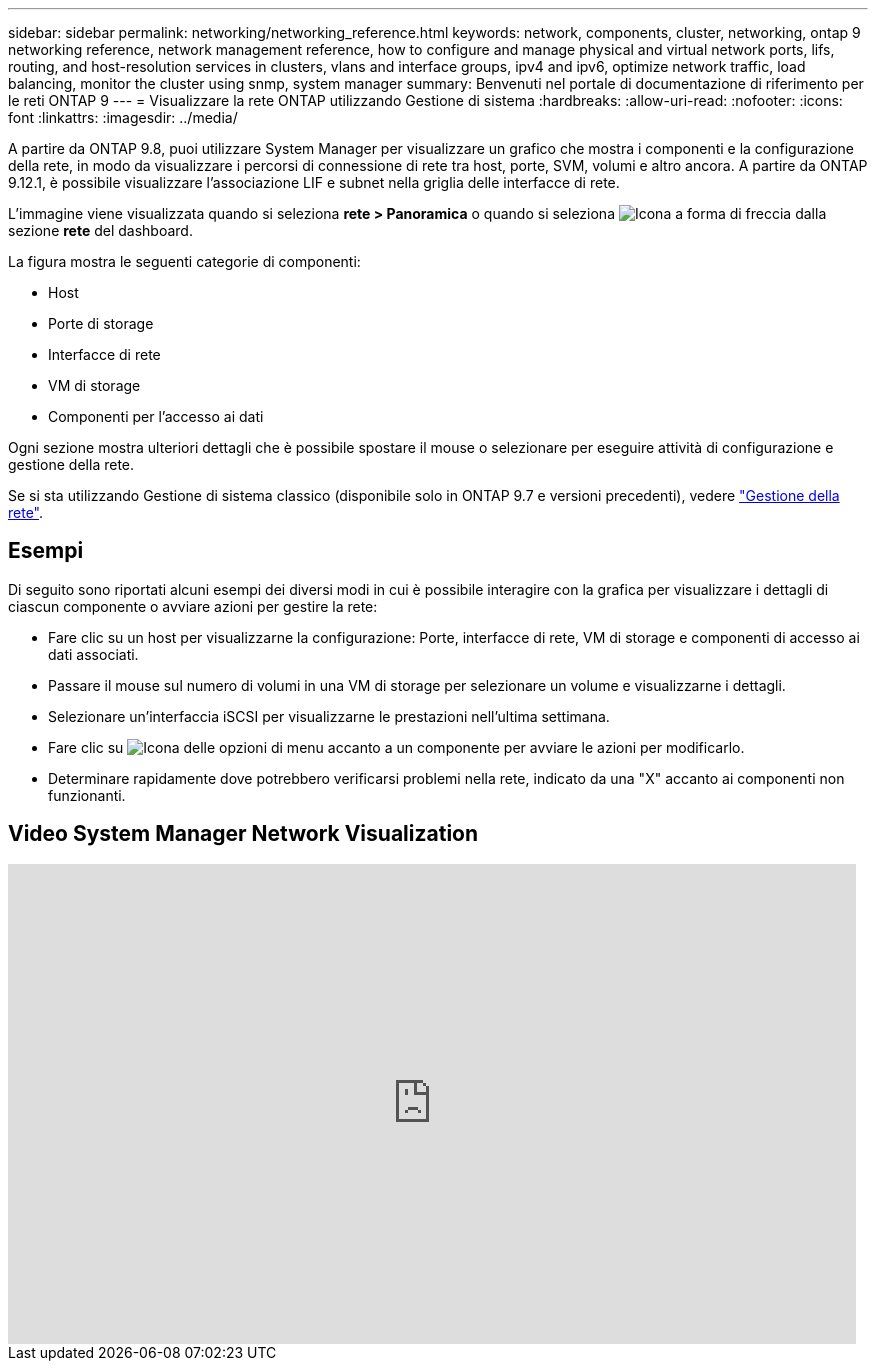 ---
sidebar: sidebar 
permalink: networking/networking_reference.html 
keywords: network, components, cluster, networking, ontap 9 networking reference, network management reference, how to configure and manage physical and virtual network ports, lifs, routing, and host-resolution services in clusters, vlans and interface groups, ipv4 and ipv6, optimize network traffic, load balancing, monitor the cluster using snmp, system manager 
summary: Benvenuti nel portale di documentazione di riferimento per le reti ONTAP 9 
---
= Visualizzare la rete ONTAP utilizzando Gestione di sistema
:hardbreaks:
:allow-uri-read: 
:nofooter: 
:icons: font
:linkattrs: 
:imagesdir: ../media/


[role="lead"]
A partire da ONTAP 9.8, puoi utilizzare System Manager per visualizzare un grafico che mostra i componenti e la configurazione della rete, in modo da visualizzare i percorsi di connessione di rete tra host, porte, SVM, volumi e altro ancora. A partire da ONTAP 9.12.1, è possibile visualizzare l'associazione LIF e subnet nella griglia delle interfacce di rete.

L'immagine viene visualizzata quando si seleziona *rete > Panoramica* o quando si seleziona image:icon_arrow.gif["Icona a forma di freccia"] dalla sezione *rete* del dashboard.

La figura mostra le seguenti categorie di componenti:

* Host
* Porte di storage
* Interfacce di rete
* VM di storage
* Componenti per l'accesso ai dati


Ogni sezione mostra ulteriori dettagli che è possibile spostare il mouse o selezionare per eseguire attività di configurazione e gestione della rete.

Se si sta utilizzando Gestione di sistema classico (disponibile solo in ONTAP 9.7 e versioni precedenti), vedere link:https://docs.netapp.com/us-en/ontap-system-manager-classic/online-help-96-97/concept_managing_network.html["Gestione della rete"^].



== Esempi

Di seguito sono riportati alcuni esempi dei diversi modi in cui è possibile interagire con la grafica per visualizzare i dettagli di ciascun componente o avviare azioni per gestire la rete:

* Fare clic su un host per visualizzarne la configurazione: Porte, interfacce di rete, VM di storage e componenti di accesso ai dati associati.
* Passare il mouse sul numero di volumi in una VM di storage per selezionare un volume e visualizzarne i dettagli.
* Selezionare un'interfaccia iSCSI per visualizzarne le prestazioni nell'ultima settimana.
* Fare clic su image:icon_kabob.gif["Icona delle opzioni di menu"] accanto a un componente per avviare le azioni per modificarlo.
* Determinare rapidamente dove potrebbero verificarsi problemi nella rete, indicato da una "X" accanto ai componenti non funzionanti.




== Video System Manager Network Visualization

video::8yCC4ZcqBGw[youtube,width=848,height=480]